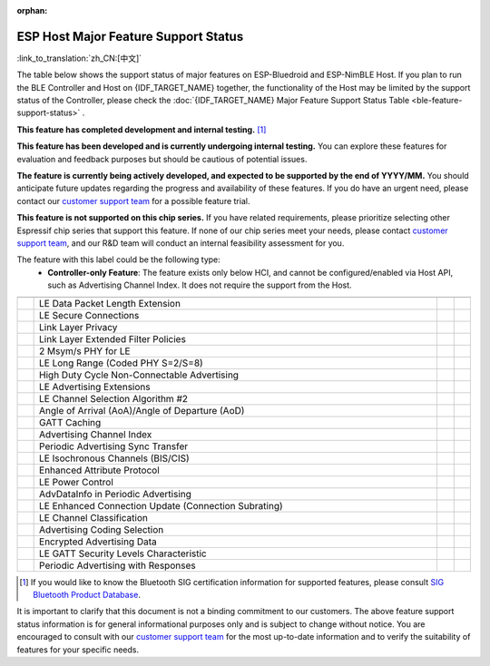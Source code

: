 :orphan:

ESP Host Major Feature Support Status
=======================================

:link_to_translation:`zh_CN:[中文]`

The table below shows the support status of major features on ESP-Bluedroid and ESP-NimBLE Host.
If you plan to run the BLE Controller and Host on {IDF_TARGET_NAME} together, the functionality of the Host may be limited by the support status of the Controller,
please check the :doc:`{IDF_TARGET_NAME} Major Feature Support Status Table <ble-feature-support-status>` .

|supported_def| **This feature has completed development and internal testing.** [1]_

|experimental_def| **This feature has been developed and is currently undergoing internal testing.**
You can explore these features for evaluation and feedback purposes but should be cautious of potential issues.

|developing_def| **The feature is currently being actively developed, and expected to be supported by the end of YYYY/MM.**
You should anticipate future updates regarding the progress and availability of these features.
If you do have an urgent need, please contact our `customer support team <https://www.espressif.com/en/contact-us/sales-questions>`__ for a possible feature trial.

|unsupported_def| **This feature is not supported on this chip series.** If you have related requirements, please prioritize selecting other Espressif chip series that support this feature.
If none of our chip series meet your needs, please contact `customer support team <https://www.espressif.com/en/contact-us/sales-questions>`__, and our R&D team will conduct an internal feasibility assessment for you.

|NA_def|  The feature with this label could be the following type:
    - **Controller-only Feature**: The feature exists only below HCI, and cannot be configured/enabled via Host API, such as Advertising Channel Index.
      It does not require the support from the Host.

.. list-table::
    :width: 100%
    :widths: auto
    :header-rows: 1

    * - .. centered:: Core Spec
      - .. centered:: Major Features
      - .. centered:: ESP-Bluedroid Host
      - .. centered:: ESP-NimBLE Host
    * - .. centered:: |4.2|
      - LE Data Packet Length Extension
      - |supported|
      - |supported|
    * -
      - LE Secure Connections
      - |supported|
      - |supported|
    * -
      - Link Layer Privacy
      - |supported|
      - |supported|
    * -
      - Link Layer Extended Filter Policies
      - |supported|
      - |supported|
    * - .. centered:: |5.0|
      - 2 Msym/s PHY for LE
      - |supported|
      - |supported|
    * -
      - LE Long Range (Coded PHY S=2/S=8)
      - |supported|
      - |supported|
    * -
      - High Duty Cycle Non-Connectable Advertising
      - |supported|
      - |supported|
    * -
      - LE Advertising Extensions
      - |supported|
      - |supported|
    * -
      - LE Channel Selection Algorithm #2
      - |supported|
      - |supported|
    * - .. centered:: |5.1|
      - Angle of Arrival (AoA)/Angle of Departure (AoD)
      - |unsupported|
      - |developing202412|
    * -
      - GATT Caching
      - |experimental|
      - |experimental|
    * -
      - Advertising Channel Index
      - |NA|
      - |NA|
    * -
      - Periodic Advertising Sync Transfer
      - |supported|
      - |supported|
    * - .. centered:: |5.2|
      - LE Isochronous Channels (BIS/CIS)
      - |unsupported|
      - |developing202412|
    * -
      - Enhanced Attribute Protocol
      - |unsupported|
      - |developing202412|
    * -
      - LE Power Control
      - |unsupported|
      - |developing202412|
    * - .. centered:: |5.3|
      - AdvDataInfo in Periodic Advertising
      - |supported|
      - |supported|
    * -
      - LE Enhanced Connection Update (Connection Subrating)
      - |unsupported|
      - |supported|
    * -
      - LE Channel Classification
      - |supported|
      - |supported|
    * - .. centered:: |5.4|
      - Advertising Coding Selection
      - |unsupported|
      - |supported|
    * -
      - Encrypted Advertising Data
      - |unsupported|
      - |experimental|
    * -
      - LE GATT Security Levels Characteristic
      - |unsupported|
      - |developing202412|
    * -
      - Periodic Advertising with Responses
      - |unsupported|
      - |developing202412|

.. [1]
   If you would like to know the Bluetooth SIG certification information for supported features,
   please consult `SIG Bluetooth Product Database <https://qualification.bluetooth.com/Listings/Search>`__.

It is important to clarify that this document is not a binding commitment to our customers.
The above feature support status information is for general informational purposes only and is subject to change without notice.
You are encouraged to consult with our `customer support team <https://www.espressif.com/en/contact-us/sales-questions>`__ for the most up-to-date information and to verify the suitability of features for your specific needs.


.. |supported| image:: https://img.shields.io/badge/supported-green
   :class: align-center
.. |developing| image:: https://img.shields.io/badge/in_progress-YYYY/MM-blue
   :class: align-center
.. |developing202412| image:: https://img.shields.io/badge/In_Progress-2024/12-blue
   :class: align-center
.. |unsupported| image:: https://img.shields.io/badge/unsupported-D8D8D8
   :class: align-center
.. |experimental| image:: https://img.shields.io/badge/experimental-orange
   :class: align-center
.. |NA| image:: https://img.shields.io/badge/N%2FA-D8D8D8
   :class: align-center
.. |supported_def| image:: https://img.shields.io/badge/supported-green
.. |developing_def| image:: https://img.shields.io/badge/In_Progress-YYYY/MM-blue
.. |unsupported_def| image:: https://img.shields.io/badge/unsupported-D8D8D8
.. |experimental_def| image:: https://img.shields.io/badge/experimental-orange
.. |NA_def| image:: https://img.shields.io/badge/N%2FA-D8D8D8
.. |4.2| replace:: `4.2 <https://www.bluetooth.com/specifications/specs/core-specification-4-2/>`__
.. |5.0| replace:: `5.0 <https://www.bluetooth.com/specifications/specs/core-specification-5-0/>`__
.. |5.1| replace:: `5.1 <https://www.bluetooth.com/specifications/specs/core-specification-5-1/>`__
.. |5.2| replace:: `5.2 <https://www.bluetooth.com/specifications/specs/core-specification-5-2/>`__
.. |5.3| replace:: `5.3 <https://www.bluetooth.com/specifications/specs/core-specification-5-3/>`__
.. |5.4| replace:: `5.4 <https://www.bluetooth.com/specifications/specs/core-specification-5-4/>`__
